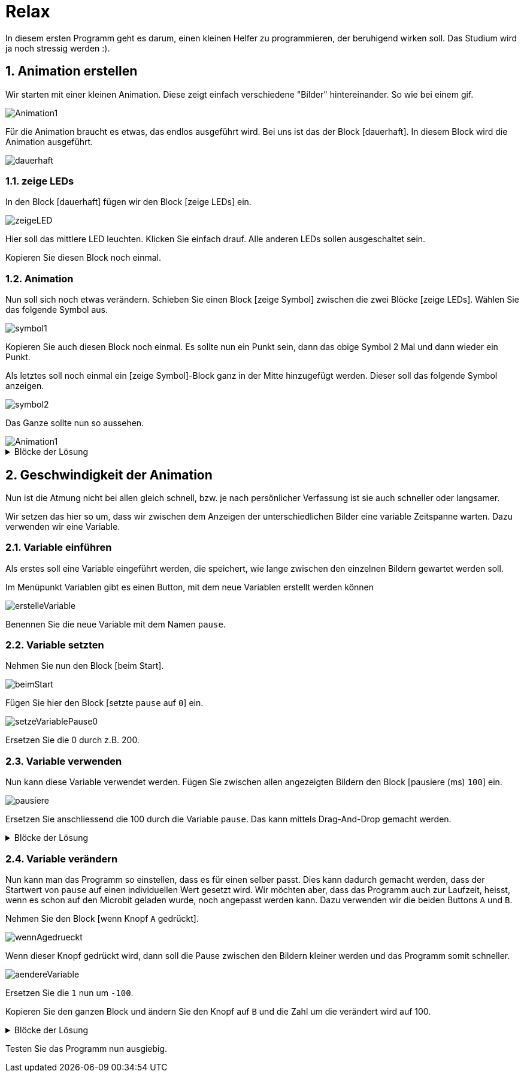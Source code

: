 = Relax
:sectnums:

In diesem ersten Programm geht es darum, einen kleinen Helfer zu programmieren, der
beruhigend wirken soll. Das Studium wird ja noch stressig werden :).

== Animation erstellen

Wir starten mit einer kleinen Animation. Diese zeigt einfach verschiedene "Bilder"
hintereinander. So wie bei einem gif.

image::../Bilder/Animation1.gif[]

Für die Animation braucht es etwas, das endlos ausgeführt wird. Bei uns ist das der
Block [dauerhaft]. In diesem Block wird die Animation ausgeführt.

image::../Bilder/dauerhaft.png[]

=== zeige LEDs

In den Block [dauerhaft] fügen wir den Block [zeige LEDs] ein.

image::../Bilder/zeigeLED.png[]

Hier soll das mittlere
LED leuchten. Klicken Sie einfach drauf. Alle anderen LEDs sollen ausgeschaltet sein.

Kopieren Sie diesen Block noch einmal.

=== Animation

Nun soll sich noch etwas verändern. Schieben Sie einen Block [zeige Symbol] zwischen die
zwei Blöcke [zeige LEDs]. Wählen Sie das folgende Symbol aus.

image::../Bilder/symbol1.png[]

Kopieren Sie auch diesen Block noch einmal. Es sollte nun ein Punkt sein, dann das obige
Symbol 2 Mal und dann wieder ein Punkt.

Als letztes soll noch einmal ein [zeige Symbol]-Block ganz in der Mitte hinzugefügt werden.
Dieser soll das folgende Symbol anzeigen.

image::../Bilder/symbol2.png[]

Das Ganze sollte nun so aussehen.

image::../Bilder/Animation1.gif[]

.Blöcke der Lösung
[%collapsible]
====
image::../Bilder/atmung_teil1.png[]
====

== Geschwindigkeit der Animation

Nun ist die Atmung nicht bei allen gleich schnell, bzw. je nach persönlicher
Verfassung ist sie auch schneller oder langsamer.

Wir setzen das hier so um, dass wir zwischen dem Anzeigen der unterschiedlichen
Bilder eine variable Zeitspanne warten. Dazu verwenden wir eine Variable.

=== Variable einführen

Als erstes soll eine Variable eingeführt werden, die speichert, wie
lange zwischen den einzelnen Bildern gewartet werden soll.

Im Menüpunkt Variablen gibt es einen Button, mit dem neue Variablen
erstellt werden können

image::../Bilder/erstelleVariable.png[]

Benennen Sie die neue Variable mit dem Namen `pause`.

=== Variable setzten

Nehmen Sie nun den Block [beim Start].

image::../Bilder/beimStart.png[]

Fügen Sie hier den Block [setzte `pause` auf `0`] ein.

image::../Bilder/setzeVariablePause0.png[]

Ersetzen Sie die 0 durch z.B. 200.

=== Variable verwenden

Nun kann diese Variable verwendet werden. Fügen Sie zwischen allen angezeigten
Bildern den Block [pausiere (ms) `100`] ein.

image::../Bilder/pausiere.png[]

Ersetzen Sie anschliessend die 100 durch die Variable `pause`. Das kann mittels
Drag-And-Drop gemacht werden.

.Blöcke der Lösung
[%collapsible]
====
image::../Bilder/atmung_teil2.png[]
====

=== Variable verändern

Nun kann man das Programm so einstellen, dass es für einen selber passt. Dies
kann dadurch gemacht werden, dass der Startwert von `pause` auf einen individuellen
Wert gesetzt wird. Wir möchten aber, dass das Programm auch zur Laufzeit, heisst, wenn
es schon auf den Microbit geladen wurde, noch angepasst werden kann. Dazu verwenden wir
die beiden Buttons `A` und `B`.

Nehmen Sie den Block [wenn Knopf `A` gedrückt].

image::../Bilder/wennAgedrueckt.png[]

Wenn dieser Knopf gedrückt wird, dann soll die Pause zwischen den Bildern kleiner werden
und das Programm somit schneller.

image::../Bilder/aendereVariable.png[]

Ersetzen Sie die `1` nun um `-100`.

Kopieren Sie den ganzen Block und ändern Sie den Knopf auf `B` und die Zahl um
die verändert wird auf 100.

.Blöcke der Lösung
[%collapsible]
====
image::../Bilder/atmung_ButtonsTeil3.png[]
====

Testen Sie das Programm nun ausgiebig.